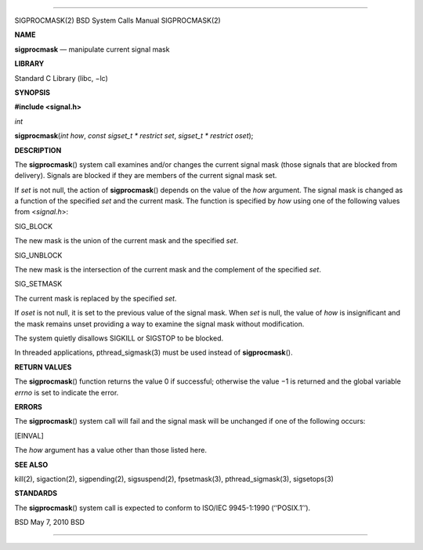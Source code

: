 --------------

SIGPROCMASK(2) BSD System Calls Manual SIGPROCMASK(2)

**NAME**

**sigprocmask** — manipulate current signal mask

**LIBRARY**

Standard C Library (libc, −lc)

**SYNOPSIS**

**#include <signal.h>**

*int*

**sigprocmask**\ (*int how*, *const sigset_t * restrict set*,
*sigset_t * restrict oset*);

**DESCRIPTION**

The **sigprocmask**\ () system call examines and/or changes the current
signal mask (those signals that are blocked from delivery). Signals are
blocked if they are members of the current signal mask set.

If *set* is not null, the action of **sigprocmask**\ () depends on the
value of the *how* argument. The signal mask is changed as a function of
the specified *set* and the current mask. The function is specified by
*how* using one of the following values from <*signal.h*>:

SIG_BLOCK

The new mask is the union of the current mask and the specified *set*.

SIG_UNBLOCK

The new mask is the intersection of the current mask and the complement
of the specified *set*.

SIG_SETMASK

The current mask is replaced by the specified *set*.

If *oset* is not null, it is set to the previous value of the signal
mask. When *set* is null, the value of *how* is insignificant and the
mask remains unset providing a way to examine the signal mask without
modification.

The system quietly disallows SIGKILL or SIGSTOP to be blocked.

In threaded applications, pthread_sigmask(3) must be used instead of
**sigprocmask**\ ().

**RETURN VALUES**

The **sigprocmask**\ () function returns the value 0 if successful;
otherwise the value −1 is returned and the global variable *errno* is
set to indicate the error.

**ERRORS**

The **sigprocmask**\ () system call will fail and the signal mask will
be unchanged if one of the following occurs:

[EINVAL]

The *how* argument has a value other than those listed here.

**SEE ALSO**

kill(2), sigaction(2), sigpending(2), sigsuspend(2), fpsetmask(3),
pthread_sigmask(3), sigsetops(3)

**STANDARDS**

The **sigprocmask**\ () system call is expected to conform to ISO/IEC
9945-1:1990 (‘‘POSIX.1’’).

BSD May 7, 2010 BSD

--------------
